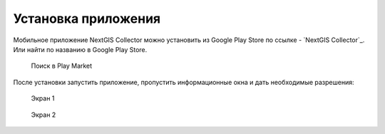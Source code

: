 .. sectionauthor:: Роман Гайнуллов <roman.gainullov@nextgis.com>

.. _ngcollector_install:

Установка приложения
====================
Мобильное приложение NextGIS Collector можно установить из Google Play Store по ссылке - `NextGIS Collector`_.
Или найти по названию в Google Play Store.

 .. figure:: _static/ngc-user-01.png
   :name: ngc-user-01
   :align: center
   :width: 10cm

   Поиск в Play Market


После установки запустить приложение, пропустить информационные окна и дать необходимые разрешения:


 .. figure:: _static/ngc-user-02.png
   :name: ngc-user-02
   :align: center
   :width: 10cm

   Экран 1


 .. figure:: _static/ngc-user-03.png
   :name: ngc-user-03
   :align: center
   :width: 10cm

   Экран 2


 .. figure:: _static/ngc-user-04.png
   :name: ngc-user-04
   :align: center
   :width: 10cm




 .. figure:: _static/ngc-user-05.png
   :name: ngc-user-05
   :align: center
   :width: 10cm


 .. figure:: _static/ngc-user-06.png
   :name: ngc-user-06
   :align: center
   :width: 10cm


